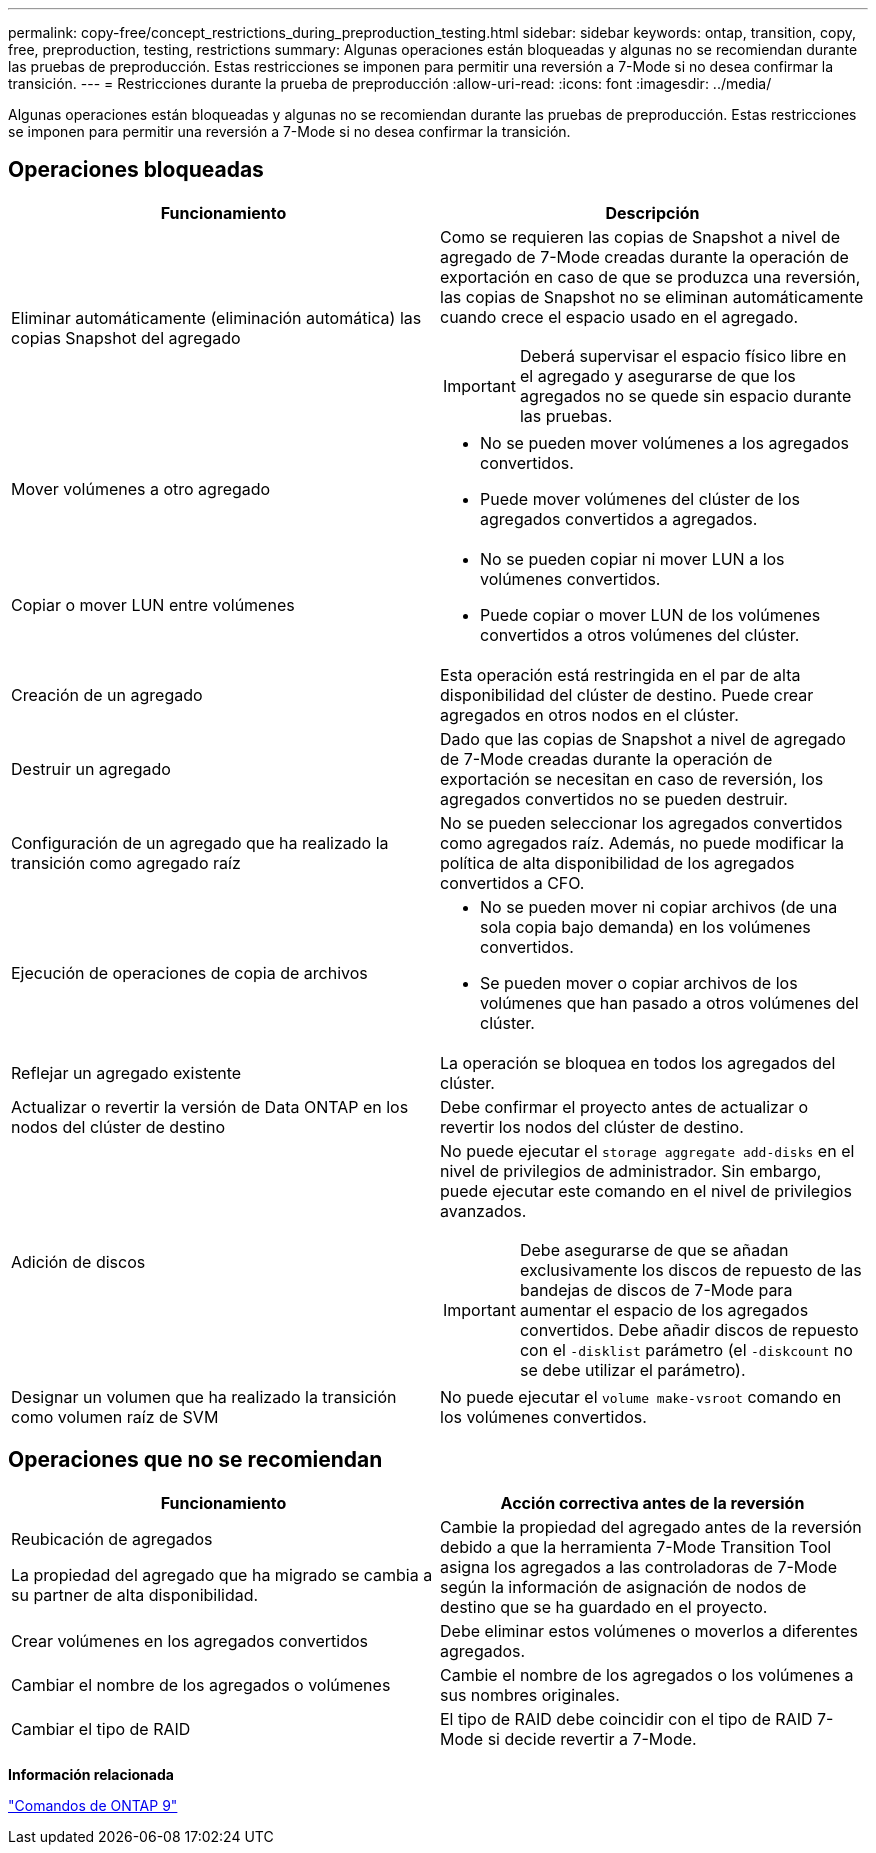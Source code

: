 ---
permalink: copy-free/concept_restrictions_during_preproduction_testing.html 
sidebar: sidebar 
keywords: ontap, transition, copy, free, preproduction, testing, restrictions 
summary: Algunas operaciones están bloqueadas y algunas no se recomiendan durante las pruebas de preproducción. Estas restricciones se imponen para permitir una reversión a 7-Mode si no desea confirmar la transición. 
---
= Restricciones durante la prueba de preproducción
:allow-uri-read: 
:icons: font
:imagesdir: ../media/


[role="lead"]
Algunas operaciones están bloqueadas y algunas no se recomiendan durante las pruebas de preproducción. Estas restricciones se imponen para permitir una reversión a 7-Mode si no desea confirmar la transición.



== Operaciones bloqueadas

|===
| Funcionamiento | Descripción 


 a| 
Eliminar automáticamente (eliminación automática) las copias Snapshot del agregado
 a| 
Como se requieren las copias de Snapshot a nivel de agregado de 7-Mode creadas durante la operación de exportación en caso de que se produzca una reversión, las copias de Snapshot no se eliminan automáticamente cuando crece el espacio usado en el agregado.


IMPORTANT: Deberá supervisar el espacio físico libre en el agregado y asegurarse de que los agregados no se quede sin espacio durante las pruebas.



 a| 
Mover volúmenes a otro agregado
 a| 
* No se pueden mover volúmenes a los agregados convertidos.
* Puede mover volúmenes del clúster de los agregados convertidos a agregados.




 a| 
Copiar o mover LUN entre volúmenes
 a| 
* No se pueden copiar ni mover LUN a los volúmenes convertidos.
* Puede copiar o mover LUN de los volúmenes convertidos a otros volúmenes del clúster.




 a| 
Creación de un agregado
 a| 
Esta operación está restringida en el par de alta disponibilidad del clúster de destino. Puede crear agregados en otros nodos en el clúster.



 a| 
Destruir un agregado
 a| 
Dado que las copias de Snapshot a nivel de agregado de 7-Mode creadas durante la operación de exportación se necesitan en caso de reversión, los agregados convertidos no se pueden destruir.



 a| 
Configuración de un agregado que ha realizado la transición como agregado raíz
 a| 
No se pueden seleccionar los agregados convertidos como agregados raíz. Además, no puede modificar la política de alta disponibilidad de los agregados convertidos a CFO.



 a| 
Ejecución de operaciones de copia de archivos
 a| 
* No se pueden mover ni copiar archivos (de una sola copia bajo demanda) en los volúmenes convertidos.
* Se pueden mover o copiar archivos de los volúmenes que han pasado a otros volúmenes del clúster.




 a| 
Reflejar un agregado existente
 a| 
La operación se bloquea en todos los agregados del clúster.



 a| 
Actualizar o revertir la versión de Data ONTAP en los nodos del clúster de destino
 a| 
Debe confirmar el proyecto antes de actualizar o revertir los nodos del clúster de destino.



 a| 
Adición de discos
 a| 
No puede ejecutar el `storage aggregate add-disks` en el nivel de privilegios de administrador. Sin embargo, puede ejecutar este comando en el nivel de privilegios avanzados.


IMPORTANT: Debe asegurarse de que se añadan exclusivamente los discos de repuesto de las bandejas de discos de 7-Mode para aumentar el espacio de los agregados convertidos. Debe añadir discos de repuesto con el `-disklist` parámetro (el `-diskcount` no se debe utilizar el parámetro).



 a| 
Designar un volumen que ha realizado la transición como volumen raíz de SVM
 a| 
No puede ejecutar el `volume make-vsroot` comando en los volúmenes convertidos.

|===


== Operaciones que no se recomiendan

|===
| Funcionamiento | Acción correctiva antes de la reversión 


 a| 
Reubicación de agregados

La propiedad del agregado que ha migrado se cambia a su partner de alta disponibilidad.
 a| 
Cambie la propiedad del agregado antes de la reversión debido a que la herramienta 7-Mode Transition Tool asigna los agregados a las controladoras de 7-Mode según la información de asignación de nodos de destino que se ha guardado en el proyecto.



 a| 
Crear volúmenes en los agregados convertidos
 a| 
Debe eliminar estos volúmenes o moverlos a diferentes agregados.



 a| 
Cambiar el nombre de los agregados o volúmenes
 a| 
Cambie el nombre de los agregados o los volúmenes a sus nombres originales.



 a| 
Cambiar el tipo de RAID
 a| 
El tipo de RAID debe coincidir con el tipo de RAID 7-Mode si decide revertir a 7-Mode.

|===
*Información relacionada*

http://docs.netapp.com/ontap-9/topic/com.netapp.doc.dot-cm-cmpr/GUID-5CB10C70-AC11-41C0-8C16-B4D0DF916E9B.html["Comandos de ONTAP 9"]
